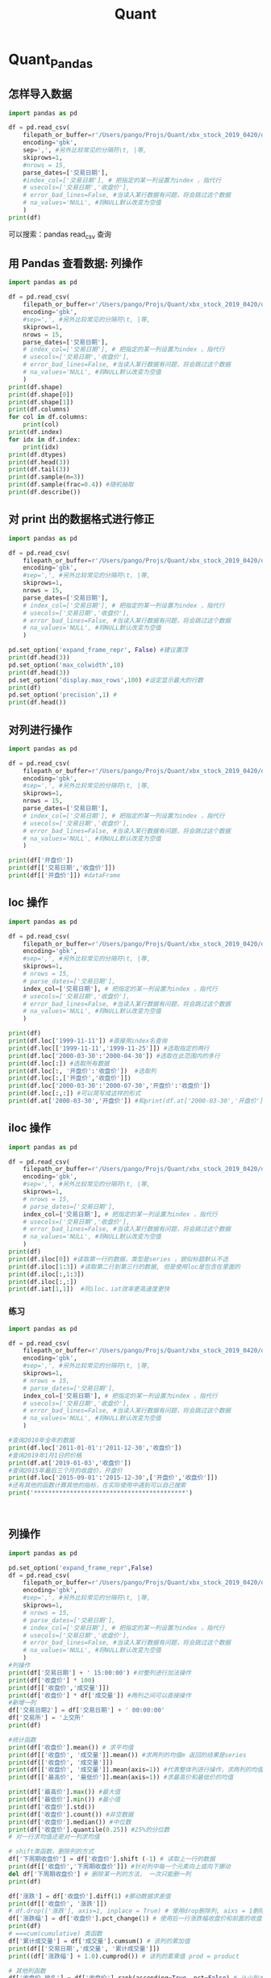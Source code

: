 #+TITLE: Quant

* Quant_Pandas
** 怎样导入数据
#+begin_src python :results output
import pandas as pd

df = pd.read_csv(
    filepath_or_buffer=r'/Users/pango/Projs/Quant/xbx_stock_2019_0420/data/sh600000.csv',
    encoding='gbk',
    sep=',', #另外比较常见的分隔符\t, |等,
    skiprows=1,
    #nrows = 15,
    parse_dates=['交易日期'],
    #index_col=['交易日期'], # 把指定的某一列设置为index ，指代行
    # usecols=['交易日期','收盘价'],
    # error_bad_lines=False, #当读入某行数据有问题，将会跳过这个数据
    # na_values='NULL', #将NULL默认改变为空值
    )
print(df)

#+end_src

#+RESULTS:
#+begin_example
          股票代码  股票名称       交易日期    开盘价  ...    收盘价   前收盘价          成交量           成交额
0     sh600000  浦发银行 1999-11-10  29.50  ...  27.75  10.00  174085100.0  4.859102e+09
1     sh600000  浦发银行 1999-11-11  27.58  ...  27.71  27.75   29403500.0  8.215822e+08
2     sh600000  浦发银行 1999-11-12  27.86  ...  28.05  27.71   15008000.0  4.215916e+08
3     sh600000  浦发银行 1999-11-15  28.20  ...  27.75  28.05   11921100.0  3.329528e+08
4     sh600000  浦发银行 1999-11-16  27.88  ...  26.55  27.75   23223100.0  6.289083e+08
...        ...   ...        ...    ...  ...    ...    ...          ...           ...
4577  sh600000  浦发银行 2019-03-29  10.98  ...  11.28  11.03   60526266.0  6.784365e+08
4578  sh600000  浦发银行 2019-04-01  11.36  ...  11.44  11.28   70637405.0  8.086575e+08
4579  sh600000  浦发银行 2019-04-02  11.50  ...  11.44  11.44   46714710.0  5.348968e+08
4580  sh600000  浦发银行 2019-04-03  11.37  ...  11.50  11.44   50271029.0  5.757994e+08
4581  sh600000  浦发银行 2019-04-04  11.55  ...  11.71  11.50   75232527.0  8.760995e+08

[4582 rows x 10 columns]
#+end_example

可以搜索：pandas read_csv 查询
** 用 Pandas 查看数据: 列操作
#+begin_src python :results output
import pandas as pd

df = pd.read_csv(
    filepath_or_buffer=r'/Users/pango/Projs/Quant/xbx_stock_2019_0420/data/sh600000.csv',
    encoding='gbk',
    #sep=',', #另外比较常见的分隔符\t, |等,
    skiprows=1,
    nrows = 15,
    parse_dates=['交易日期'],
    # index_col=['交易日期'], # 把指定的某一列设置为index ，指代行
    # usecols=['交易日期','收盘价'],
    # error_bad_lines=False, #当读入某行数据有问题，将会跳过这个数据
    # na_values='NULL', #将NULL默认改变为空值
    )
print(df.shape)
print(df.shape[0])
print(df.shape[1])
print(df.columns)
for col in df.columns:
    print(col)
print(df.index)
for idx in df.index:
    print(idx)
print(df.dtypes)
print(df.head(3))
print(df.tail(3))
print(df.sample(n=3))
print(df.sample(frac=0.4)) #随机抽取
print(df.describe())
#+end_src

#+RESULTS:
#+begin_example
(15, 10)
15
10
Index(['股票代码', '股票名称', '交易日期', '开盘价', '最高价', '最低价', '收盘价', '前收盘价', '成交量',
       '成交额'],
      dtype='object')
股票代码
股票名称
交易日期
开盘价
最高价
最低价
收盘价
前收盘价
成交量
成交额
RangeIndex(start=0, stop=15, step=1)
0
1
2
3
4
5
6
7
8
9
10
11
12
13
14
股票代码            object
股票名称            object
交易日期    datetime64[ns]
开盘价            float64
最高价            float64
最低价            float64
收盘价            float64
前收盘价           float64
成交量            float64
成交额            float64
dtype: object
       股票代码  股票名称       交易日期    开盘价  ...    收盘价   前收盘价          成交量           成交额
0  sh600000  浦发银行 1999-11-10  29.50  ...  27.75  10.00  174085100.0  4.859102e+09
1  sh600000  浦发银行 1999-11-11  27.58  ...  27.71  27.75   29403500.0  8.215822e+08
2  sh600000  浦发银行 1999-11-12  27.86  ...  28.05  27.71   15008000.0  4.215916e+08

[3 rows x 10 columns]
        股票代码  股票名称       交易日期    开盘价  ...    收盘价   前收盘价        成交量         成交额
12  sh600000  浦发银行 1999-11-26  26.43  ...  26.45  26.40  2282700.0  60508935.0
13  sh600000  浦发银行 1999-11-29  26.45  ...  26.33  26.45  2681200.0  71099577.0
14  sh600000  浦发银行 1999-11-30  26.30  ...  26.40  26.33  2371400.0  62335742.0

[3 rows x 10 columns]
        股票代码  股票名称       交易日期    开盘价  ...    收盘价   前收盘价         成交量          成交额
3   sh600000  浦发银行 1999-11-15  28.20  ...  27.75  28.05  11921100.0  332952812.0
13  sh600000  浦发银行 1999-11-29  26.45  ...  26.33  26.45   2681200.0   71099577.0
14  sh600000  浦发银行 1999-11-30  26.30  ...  26.40  26.33   2371400.0   62335742.0

[3 rows x 10 columns]
        股票代码  股票名称       交易日期    开盘价  ...    收盘价   前收盘价         成交量          成交额
8   sh600000  浦发银行 1999-11-22  26.88  ...  26.45  26.88   5535400.0  147086153.0
9   sh600000  浦发银行 1999-11-23  26.45  ...  26.45  26.45   3844000.0  101224493.0
11  sh600000  浦发银行 1999-11-25  26.30  ...  26.40  26.43   5725300.0  150528185.0
2   sh600000  浦发银行 1999-11-12  27.86  ...  28.05  27.71  15008000.0  421591623.0
14  sh600000  浦发银行 1999-11-30  26.30  ...  26.40  26.33   2371400.0   62335742.0
10  sh600000  浦发银行 1999-11-24  26.44  ...  26.43  26.45   4098000.0  107344461.0

[6 rows x 10 columns]
             开盘价        最高价        最低价  ...       前收盘价           成交量           成交额
count  15.000000  15.000000  15.000000  ...  15.000000  1.500000e+01  1.500000e+01
mean   27.164667  27.446000  26.622667  ...  25.826667  2.027019e+07  5.605817e+08
std     0.922403   0.945718   0.618021  ...   4.418887  4.328307e+07  1.209523e+09
min    26.300000  26.500000  26.010000  ...  10.000000  2.282700e+06  6.050894e+07
25%    26.445000  26.660000  26.130000  ...  26.440000  3.971000e+06  1.042845e+08
50%    26.880000  27.180000  26.370000  ...  26.550000  5.725300e+06  1.505282e+08
75%    27.720000  28.110000  26.900000  ...  27.445000  1.346455e+07  3.772722e+08
max    29.500000  29.800000  27.770000  ...  28.050000  1.740851e+08  4.859102e+09

[8 rows x 7 columns]
#+end_example
** 对 print 出的数据格式进行修正
#+begin_src python :results output
import pandas as pd

df = pd.read_csv(
    filepath_or_buffer=r'/Users/pango/Projs/Quant/xbx_stock_2019_0420/data/sh600000.csv',
    encoding='gbk',
    #sep=',', #另外比较常见的分隔符\t, |等,
    skiprows=1,
    nrows = 15,
    parse_dates=['交易日期'],
    # index_col=['交易日期'], # 把指定的某一列设置为index ，指代行
    # usecols=['交易日期','收盘价'],
    # error_bad_lines=False, #当读入某行数据有问题，将会跳过这个数据
    # na_values='NULL', #将NULL默认改变为空值
    )

pd.set_option('expand_frame_repr', False) #建议置顶
print(df.head(3))
pd.set_option('max_colwidth',10)
print(df.head(3))
pd.set_option('display.max_rows',100) #设定显示最大的行数
print(df)
pd.set_option('precision',1) #
print(df.head())
#+end_src

#+RESULTS:
#+begin_example
       股票代码  股票名称       交易日期    开盘价    最高价    最低价    收盘价   前收盘价          成交量           成交额
0  sh600000  浦发银行 1999-11-10  29.50  29.80  27.00  27.75  10.00  174085100.0  4.859102e+09
1  sh600000  浦发银行 1999-11-11  27.58  28.38  27.53  27.71  27.75   29403500.0  8.215822e+08
2  sh600000  浦发银行 1999-11-12  27.86  28.30  27.77  28.05  27.71   15008000.0  4.215916e+08
       股票代码  股票名称       交易日期    开盘价    最高价    最低价    收盘价   前收盘价        成交量        成交额
0  sh600000  浦发银行 1999-11-10  29.50  29.80  27.00  27.75  10.00  174085...  4.8591...
1  sh600000  浦发银行 1999-11-11  27.58  28.38  27.53  27.71  27.75  294035...  8.2158...
2  sh600000  浦发银行 1999-11-12  27.86  28.30  27.77  28.05  27.71  150080...  4.2159...
        股票代码  股票名称       交易日期    开盘价    最高价    最低价    收盘价   前收盘价        成交量        成交额
0   sh600000  浦发银行 1999-11-10  29.50  29.80  27.00  27.75  10.00  174085...  4.8591...
1   sh600000  浦发银行 1999-11-11  27.58  28.38  27.53  27.71  27.75  294035...  8.2158...
2   sh600000  浦发银行 1999-11-12  27.86  28.30  27.77  28.05  27.71  150080...  4.2159...
3   sh600000  浦发银行 1999-11-15  28.20  28.25  27.70  27.75  28.05  119211...  3.3295...
4   sh600000  浦发银行 1999-11-16  27.88  27.97  26.48  26.55  27.75  232231...  6.2890...
5   sh600000  浦发银行 1999-11-17  26.50  27.18  26.37  27.18  26.55  100526...  2.6899...
6   sh600000  浦发银行 1999-11-18  27.20  27.58  26.78  27.02  27.18  8446500.0  2.2957...
7   sh600000  浦发银行 1999-11-19  27.50  27.53  26.80  26.88  27.02  5375000.0  1.4588...
8   sh600000  浦发银行 1999-11-22  26.88  26.95  26.30  26.45  26.88  5535400.0  1.4708...
9   sh600000  浦发银行 1999-11-23  26.45  26.55  26.10  26.45  26.45  3844000.0  1.0122...
10  sh600000  浦发银行 1999-11-24  26.44  26.55  26.01  26.43  26.45  4098000.0  1.0734...
11  sh600000  浦发银行 1999-11-25  26.30  26.66  26.02  26.40  26.43  5725300.0  1.5052...
12  sh600000  浦发银行 1999-11-26  26.43  26.66  26.15  26.45  26.40  2282700.0  6.0508...
13  sh600000  浦发银行 1999-11-29  26.45  26.83  26.22  26.33  26.45  2681200.0  7.1099...
14  sh600000  浦发银行 1999-11-30  26.30  26.50  26.11  26.40  26.33  2371400.0  6.2335...
        股票代码  股票名称       交易日期   开盘价   最高价   最低价   收盘价  前收盘价      成交量      成交额
0   sh600000  浦发银行 1999-11-10  29.5  29.8  27.0  27.8  10.0  1.7e+08  4.9e+09
1   sh600000  浦发银行 1999-11-11  27.6  28.4  27.5  27.7  27.8  2.9e+07  8.2e+08
2   sh600000  浦发银行 1999-11-12  27.9  28.3  27.8  28.1  27.7  1.5e+07  4.2e+08
3   sh600000  浦发银行 1999-11-15  28.2  28.2  27.7  27.8  28.1  1.2e+07  3.3e+08
4   sh600000  浦发银行 1999-11-16  27.9  28.0  26.5  26.6  27.8  2.3e+07  6.3e+08
5   sh600000  浦发银行 1999-11-17  26.5  27.2  26.4  27.2  26.6  1.0e+07  2.7e+08
6   sh600000  浦发银行 1999-11-18  27.2  27.6  26.8  27.0  27.2  8.4e+06  2.3e+08
7   sh600000  浦发银行 1999-11-19  27.5  27.5  26.8  26.9  27.0  5.4e+06  1.5e+08
8   sh600000  浦发银行 1999-11-22  26.9  26.9  26.3  26.4  26.9  5.5e+06  1.5e+08
9   sh600000  浦发银行 1999-11-23  26.4  26.6  26.1  26.4  26.4  3.8e+06  1.0e+08
10  sh600000  浦发银行 1999-11-24  26.4  26.6  26.0  26.4  26.4  4.1e+06  1.1e+08
11  sh600000  浦发银行 1999-11-25  26.3  26.7  26.0  26.4  26.4  5.7e+06  1.5e+08
12  sh600000  浦发银行 1999-11-26  26.4  26.7  26.1  26.4  26.4  2.3e+06  6.1e+07
13  sh600000  浦发银行 1999-11-29  26.4  26.8  26.2  26.3  26.4  2.7e+06  7.1e+07
14  sh600000  浦发银行 1999-11-30  26.3  26.5  26.1  26.4  26.3  2.4e+06  6.2e+07
#+end_example

** 对列进行操作
#+begin_src python :results output
import pandas as pd

df = pd.read_csv(
    filepath_or_buffer=r'/Users/pango/Projs/Quant/xbx_stock_2019_0420/data/sh600000.csv',
    encoding='gbk',
    #sep=',', #另外比较常见的分隔符\t, |等,
    skiprows=1,
    nrows = 15,
    parse_dates=['交易日期'],
    # index_col=['交易日期'], # 把指定的某一列设置为index ，指代行
    # usecols=['交易日期','收盘价'],
    # error_bad_lines=False, #当读入某行数据有问题，将会跳过这个数据
    # na_values='NULL', #将NULL默认改变为空值
    )

print(df['开盘价'])
print(df[['交易日期','收盘价']])
print(df[['开盘价']]) #dataFrame
#+end_src

** loc 操作
#+begin_src python :results output
import pandas as pd

df = pd.read_csv(
    filepath_or_buffer=r'/Users/pango/Projs/Quant/xbx_stock_2019_0420/data/sh600000.csv',
    encoding='gbk',
    #sep=',', #另外比较常见的分隔符\t, |等,
    skiprows=1,
    # nrows = 15,
    # parse_dates=['交易日期'],
    index_col=['交易日期'], # 把指定的某一列设置为index ，指代行
    # usecols=['交易日期','收盘价'],
    # error_bad_lines=False, #当读入某行数据有问题，将会跳过这个数据
    # na_values='NULL', #将NULL默认改变为空值
    )

print(df)
print(df.loc['1999-11-11']) #直接用index名查询
print(df.loc[['1999-11-11','1999-11-25']]) #选取指定的两行
print(df.loc['2000-03-30':'2000-04-30']) #选取在此范围内的多行
print(df.loc[:]) #选取所有数据
print(df.loc[:, '开盘价':'收盘价'])  #选取列
print(df.loc[:,['开盘价','收盘价']])
print(df.loc['2000-03-30':'2000-07-30','开盘价':'收盘价'])
print(df.loc[:,:]) #可以简写成这样的形式
print(df.at['2000-03-30','开盘价']) #和print(df.at['2000-03-30','开盘价'])也行，at是专门用来左指定位置的，读取某个元素用at效率更高
#+end_src

#+RESULTS:
#+begin_example
                股票代码  股票名称    开盘价  ...   前收盘价          成交量           成交额
交易日期                               ...
1999-11-10  sh600000  浦发银行  29.50  ...  10.00  174085100.0  4.859102e+09
1999-11-11  sh600000  浦发银行  27.58  ...  27.75   29403500.0  8.215822e+08
1999-11-12  sh600000  浦发银行  27.86  ...  27.71   15008000.0  4.215916e+08
1999-11-15  sh600000  浦发银行  28.20  ...  28.05   11921100.0  3.329528e+08
1999-11-16  sh600000  浦发银行  27.88  ...  27.75   23223100.0  6.289083e+08
...              ...   ...    ...  ...    ...          ...           ...
2019-03-29  sh600000  浦发银行  10.98  ...  11.03   60526266.0  6.784365e+08
2019-04-01  sh600000  浦发银行  11.36  ...  11.28   70637405.0  8.086575e+08
2019-04-02  sh600000  浦发银行  11.50  ...  11.44   46714710.0  5.348968e+08
2019-04-03  sh600000  浦发银行  11.37  ...  11.44   50271029.0  5.757994e+08
2019-04-04  sh600000  浦发银行  11.55  ...  11.50   75232527.0  8.760995e+08

[4582 rows x 9 columns]
股票代码       sh600000
股票名称           浦发银行
开盘价           27.58
最高价           28.38
最低价           27.53
收盘价           27.71
前收盘价          27.75
成交量      29403500.0
成交额     821582199.0
Name: 1999-11-11, dtype: object
                股票代码  股票名称    开盘价    最高价  ...    收盘价   前收盘价         成交量          成交额
交易日期                                      ...
1999-11-11  sh600000  浦发银行  27.58  28.38  ...  27.71  27.75  29403500.0  821582199.0
1999-11-25  sh600000  浦发银行  26.30  26.66  ...  26.40  26.43   5725300.0  150528185.0

[2 rows x 9 columns]
                股票代码  股票名称    开盘价    最高价  ...    收盘价   前收盘价         成交量          成交额
交易日期                                      ...
2000-03-30  sh600000  浦发银行  25.25  25.72  ...  25.38  25.18   4400800.0  111744655.0
2000-03-31  sh600000  浦发银行  25.45  25.58  ...  25.22  25.38   4320400.0  109090852.0
2000-04-03  sh600000  浦发银行  25.20  25.50  ...  25.24  25.22   3498400.0   88393318.0
2000-04-04  sh600000  浦发银行  25.20  25.20  ...  24.90  25.24   4307100.0  107536323.0
2000-04-05  sh600000  浦发银行  24.90  25.49  ...  25.15  24.90   3427000.0   85948606.0
2000-04-06  sh600000  浦发银行  25.15  25.39  ...  25.31  25.15   2927600.0   73823696.0
2000-04-07  sh600000  浦发银行  25.42  25.90  ...  25.69  25.31   6006300.0  154300910.0
2000-04-10  sh600000  浦发银行  25.72  25.90  ...  25.54  25.69   3327800.0   85045430.0
2000-04-11  sh600000  浦发银行  25.60  26.08  ...  25.56  25.54   6213900.0  159922397.0
2000-04-12  sh600000  浦发银行  25.62  26.00  ...  25.45  25.56   4634400.0  119159205.0
2000-04-13  sh600000  浦发银行  25.45  25.88  ...  25.60  25.45   4206500.0  107735819.0
2000-04-14  sh600000  浦发银行  25.68  26.20  ...  25.83  25.60  11250500.0  291591767.0
2000-04-17  sh600000  浦发银行  26.00  26.20  ...  25.30  25.83   7976900.0  204556962.0
2000-04-18  sh600000  浦发银行  25.31  25.45  ...  25.32  25.30   3894500.0   98184097.0
2000-04-19  sh600000  浦发银行  25.45  25.78  ...  25.30  25.32   2755600.0   69942881.0
2000-04-20  sh600000  浦发银行  25.30  25.50  ...  25.32  25.30   3636700.0   91864727.0
2000-04-21  sh600000  浦发银行  25.00  25.49  ...  25.15  25.32   3965500.0   99685689.0
2000-04-24  sh600000  浦发银行  25.15  25.20  ...  24.82  25.15   5913800.0  147290986.0
2000-04-25  sh600000  浦发银行  24.81  25.09  ...  24.84  24.82   2309500.0   57489169.0
2000-04-26  sh600000  浦发银行  24.88  25.57  ...  25.00  24.84   3559400.0   89234644.0
2000-04-27  sh600000  浦发银行  25.00  25.20  ...  24.74  25.00   3284200.0   81550296.0
2000-04-28  sh600000  浦发银行  24.74  25.00  ...  25.00  24.74   3210800.0   79526614.0

[22 rows x 9 columns]
                股票代码  股票名称    开盘价  ...   前收盘价          成交量           成交额
交易日期                               ...
1999-11-10  sh600000  浦发银行  29.50  ...  10.00  174085100.0  4.859102e+09
1999-11-11  sh600000  浦发银行  27.58  ...  27.75   29403500.0  8.215822e+08
1999-11-12  sh600000  浦发银行  27.86  ...  27.71   15008000.0  4.215916e+08
1999-11-15  sh600000  浦发银行  28.20  ...  28.05   11921100.0  3.329528e+08
1999-11-16  sh600000  浦发银行  27.88  ...  27.75   23223100.0  6.289083e+08
...              ...   ...    ...  ...    ...          ...           ...
2019-03-29  sh600000  浦发银行  10.98  ...  11.03   60526266.0  6.784365e+08
2019-04-01  sh600000  浦发银行  11.36  ...  11.28   70637405.0  8.086575e+08
2019-04-02  sh600000  浦发银行  11.50  ...  11.44   46714710.0  5.348968e+08
2019-04-03  sh600000  浦发银行  11.37  ...  11.44   50271029.0  5.757994e+08
2019-04-04  sh600000  浦发银行  11.55  ...  11.50   75232527.0  8.760995e+08

[4582 rows x 9 columns]
              开盘价    最高价    最低价    收盘价
交易日期
1999-11-10  29.50  29.80  27.00  27.75
1999-11-11  27.58  28.38  27.53  27.71
1999-11-12  27.86  28.30  27.77  28.05
1999-11-15  28.20  28.25  27.70  27.75
1999-11-16  27.88  27.97  26.48  26.55
...           ...    ...    ...    ...
2019-03-29  10.98  11.30  10.98  11.28
2019-04-01  11.36  11.52  11.29  11.44
2019-04-02  11.50  11.52  11.41  11.44
2019-04-03  11.37  11.54  11.34  11.50
2019-04-04  11.55  11.71  11.54  11.71

[4582 rows x 4 columns]
              开盘价    收盘价
交易日期
1999-11-10  29.50  27.75
1999-11-11  27.58  27.71
1999-11-12  27.86  28.05
1999-11-15  28.20  27.75
1999-11-16  27.88  26.55
...           ...    ...
2019-03-29  10.98  11.28
2019-04-01  11.36  11.44
2019-04-02  11.50  11.44
2019-04-03  11.37  11.50
2019-04-04  11.55  11.71

[4582 rows x 2 columns]
              开盘价    最高价    最低价    收盘价
交易日期
2000-03-30  25.25  25.72  25.25  25.38
2000-03-31  25.45  25.58  25.10  25.22
2000-04-03  25.20  25.50  25.10  25.24
2000-04-04  25.20  25.20  24.86  24.90
2000-04-05  24.90  25.49  24.88  25.15
...           ...    ...    ...    ...
2000-07-24  23.56  23.65  23.28  23.31
2000-07-25  23.30  23.52  23.20  23.52
2000-07-26  23.50  23.52  23.29  23.39
2000-07-27  23.40  25.70  23.40  24.53
2000-07-28  24.40  24.70  23.98  23.99

[81 rows x 4 columns]
#+end_example

** iloc 操作
#+begin_src python :results output
import pandas as pd

df = pd.read_csv(
    filepath_or_buffer=r'/Users/pango/Projs/Quant/xbx_stock_2019_0420/data/sh600000.csv',
    encoding='gbk',
    #sep=',', #另外比较常见的分隔符\t, |等,
    skiprows=1,
    # nrows = 15,
    # parse_dates=['交易日期'],
    index_col=['交易日期'], # 把指定的某一列设置为index ，指代行
    # usecols=['交易日期','收盘价'],
    # error_bad_lines=False, #当读入某行数据有问题，将会跳过这个数据
    # na_values='NULL', #将NULL默认改变为空值
    )
print(df)
print(df.iloc[0]) #读取第一行的数据，类型是series ，貌似标题默认不选
print(df.iloc[1:3]) #读取第二行到第三行的数据, 但是使用loc是包含在里面的
print(df.iloc[:,1:3])
print(df.iloc[:,:])
print(df.iat[1,1])  #同iloc，iat效率更高速度更快
#+end_src

#+RESULTS:
#+begin_example
                股票代码  股票名称    开盘价  ...   前收盘价          成交量           成交额
交易日期                               ...
1999-11-10  sh600000  浦发银行  29.50  ...  10.00  174085100.0  4.859102e+09
1999-11-11  sh600000  浦发银行  27.58  ...  27.75   29403500.0  8.215822e+08
1999-11-12  sh600000  浦发银行  27.86  ...  27.71   15008000.0  4.215916e+08
1999-11-15  sh600000  浦发银行  28.20  ...  28.05   11921100.0  3.329528e+08
1999-11-16  sh600000  浦发银行  27.88  ...  27.75   23223100.0  6.289083e+08
...              ...   ...    ...  ...    ...          ...           ...
2019-03-29  sh600000  浦发银行  10.98  ...  11.03   60526266.0  6.784365e+08
2019-04-01  sh600000  浦发银行  11.36  ...  11.28   70637405.0  8.086575e+08
2019-04-02  sh600000  浦发银行  11.50  ...  11.44   46714710.0  5.348968e+08
2019-04-03  sh600000  浦发银行  11.37  ...  11.44   50271029.0  5.757994e+08
2019-04-04  sh600000  浦发银行  11.55  ...  11.50   75232527.0  8.760995e+08

[4582 rows x 9 columns]
股票代码        sh600000
股票名称            浦发银行
开盘价             29.5
最高价             29.8
最低价             27.0
收盘价            27.75
前收盘价            10.0
成交量      174085100.0
成交额     4859102435.0
Name: 1999-11-10, dtype: object
                股票代码  股票名称    开盘价    最高价  ...    收盘价   前收盘价         成交量          成交额
交易日期                                      ...
1999-11-11  sh600000  浦发银行  27.58  28.38  ...  27.71  27.75  29403500.0  821582199.0
1999-11-12  sh600000  浦发银行  27.86  28.30  ...  28.05  27.71  15008000.0  421591623.0

[2 rows x 9 columns]
            股票名称    开盘价
交易日期
1999-11-10  浦发银行  29.50
1999-11-11  浦发银行  27.58
1999-11-12  浦发银行  27.86
1999-11-15  浦发银行  28.20
1999-11-16  浦发银行  27.88
...          ...    ...
2019-03-29  浦发银行  10.98
2019-04-01  浦发银行  11.36
2019-04-02  浦发银行  11.50
2019-04-03  浦发银行  11.37
2019-04-04  浦发银行  11.55

[4582 rows x 2 columns]
                股票代码  股票名称    开盘价  ...   前收盘价          成交量           成交额
交易日期                               ...
1999-11-10  sh600000  浦发银行  29.50  ...  10.00  174085100.0  4.859102e+09
1999-11-11  sh600000  浦发银行  27.58  ...  27.75   29403500.0  8.215822e+08
1999-11-12  sh600000  浦发银行  27.86  ...  27.71   15008000.0  4.215916e+08
1999-11-15  sh600000  浦发银行  28.20  ...  28.05   11921100.0  3.329528e+08
1999-11-16  sh600000  浦发银行  27.88  ...  27.75   23223100.0  6.289083e+08
...              ...   ...    ...  ...    ...          ...           ...
2019-03-29  sh600000  浦发银行  10.98  ...  11.03   60526266.0  6.784365e+08
2019-04-01  sh600000  浦发银行  11.36  ...  11.28   70637405.0  8.086575e+08
2019-04-02  sh600000  浦发银行  11.50  ...  11.44   46714710.0  5.348968e+08
2019-04-03  sh600000  浦发银行  11.37  ...  11.44   50271029.0  5.757994e+08
2019-04-04  sh600000  浦发银行  11.55  ...  11.50   75232527.0  8.760995e+08

[4582 rows x 9 columns]
浦发银行
#+end_example
*** 练习
#+begin_src python :results output
import pandas as pd

df = pd.read_csv(
    filepath_or_buffer=r'/Users/pango/Projs/Quant/xbx_stock_2019_0420/data/sh600000.csv',
    encoding='gbk',
    #sep=',', #另外比较常见的分隔符\t, |等,
    skiprows=1,
    # nrows = 15,
    # parse_dates=['交易日期'],
    index_col=['交易日期'], # 把指定的某一列设置为index ，指代行
    # usecols=['交易日期','收盘价'],
    # error_bad_lines=False, #当读入某行数据有问题，将会跳过这个数据
    # na_values='NULL', #将NULL默认改变为空值
    )

#查询2010年全年的数据
print(df.loc['2011-01-01':'2011-12-30','收盘价'])
#查询2019年1月1日的价格
print(df.at['2019-01-03','收盘价'])
#查询2015年最后三个月的收盘价，开盘价
print(df.loc['2015-09-01':'2015-12-30',['开盘价','收盘价']])
#还有其他的函数计算其他的指标，在实际使用中遇到可以自己搜索
print('******************************************')



#+end_src

#+RESULTS:
#+begin_example
交易日期
2011-01-04    12.61
2011-01-05    12.71
2011-01-06    12.67
2011-01-07    13.23
2011-01-10    13.07
              ...
2011-12-26     8.47
2011-12-27     8.44
2011-12-28     8.38
2011-12-29     8.35
2011-12-30     8.49
Name: 收盘价, Length: 243, dtype: float64
9.81
              开盘价    收盘价
交易日期
2015-09-01  14.66  15.33
2015-09-02  14.90  14.89
2015-09-07  14.73  14.50
2015-09-08  14.52  15.06
2015-09-09  14.91  15.16
...           ...    ...
2015-12-24  18.85  19.04
2015-12-25  19.02  19.32
2015-12-28  19.37  18.70
2015-12-29  18.63  18.74
2015-12-30  18.71  18.57

[73 rows x 2 columns]
,******************************************
              收盘价  下周期收盘价
交易日期
1999-11-10  27.75   27.71
1999-11-11  27.71   28.05
1999-11-12  28.05   27.75
1999-11-15  27.75   26.55
1999-11-16  26.55   27.18
...           ...     ...
2019-03-29  11.28   11.44
2019-04-01  11.44   11.44
2019-04-02  11.44   11.50
2019-04-03  11.50   11.71
2019-04-04  11.71     NaN

[4582 rows x 2 columns]
#+end_example
** 列操作
#+begin_src python :results output
import pandas as pd

pd.set_option('expand_frame_repr',False)
df = pd.read_csv(
    filepath_or_buffer=r'/Users/pango/Projs/Quant/xbx_stock_2019_0420/data/sh600000.csv',
    encoding='gbk',
    #sep=',', #另外比较常见的分隔符\t, |等,
    skiprows=1,
    # nrows = 15,
    # parse_dates=['交易日期'],
    # index_col=['交易日期'], # 把指定的某一列设置为index ，指代行
    # usecols=['交易日期','收盘价'],
    # error_bad_lines=False, #当读入某行数据有问题，将会跳过这个数据
    # na_values='NULL', #将NULL默认改变为空值
    )
#列操作
print(df['交易日期'] + ' 15:00:00') #对整列进行加法操作
print(df['收盘价'] * 100)
print(df[['收盘价','成交量']])
print(df['收盘价'] * df['成交量']) #两列之间可以直接操作
#新增一列
df['交易日期2'] = df['交易日期'] + ' 00:00:00'
df['交易所'] = '上交所'
print(df)

#统计函数
print(df['收盘价'].mean()) # 求平均值
print(df[['收盘价', '成交量']].mean()) #求两列的均值m 返回的结果是series
print(df[['收盘价', '成交量']])
print(df[['收盘价', '成交量']].mean(axis=1)) #代表整体列进行操作，求两列的均值，默认axis=0
print(df[['最高价', '最低价']].mean(axis=1)) #求最高价和最低价的均值

print(df['最高价'].max()) #最大值
print(df['最低价'].min()) #最小值
print(df['收盘价'].std())
print(df['收盘价'].count()) #非空数据
print(df['收盘价'].median()) #中位数
print(df['收盘价'].quantile(0.25)) #25%的分位数
# 对一行求均值还是对一列求均值

# shift类函数，删除列的方式
df['下周期收盘价'] = df['收盘价'].shift (-1) # 读取上一行的数据
print(df[['收盘价','下周期收盘价']]) #针对列中每一个元素向上或向下挪动
del df['下周期收盘价'] # 删除某一列的方法， 一次只能删一列
print(df)

df['涨跌'] = df['收盘价'].diff(1) #挪动数据求差值
print(df[['收盘价', '涨跌']])
# df.drop(['涨跌'], axis=1, inplace = True) # 使用drop删除列, aixs = 1删除整列, 一次可以删多列, inplace = False的话涨跌是删不掉的
df['涨跌幅'] = df['收盘价'].pct_change(1) # 使用后一行涨跌幅收盘价和前面的收盘价左对比，和diff()类似，只是diff()是差值，但是pct_change()是百分比
print(df)
# ===cum(cumulative) 类函数
df['累计成交量'] = df['成交量'].cumsum() # 该列的累加值
print(df[['交易日期','成交量', '累计成交量']])
print((df['涨跌幅'] + 1.0).cumprod()) # 该列的累乘值 prod = product

# 其他列函数
df['收盘价_排名'] = df['收盘价'].rank(ascending=True, pct=False) # 从小到大， pct=Falst %排名百分比
print(df[['收盘价', '收盘价_排名']]) # 数值排名
del df['收盘价_排名']
print(df['收盘价'].value_counts()) # 计数

#+end_src

#+RESULTS:
#+begin_example
0       1999-11-10 15:00:00
1       1999-11-11 15:00:00
2       1999-11-12 15:00:00
3       1999-11-15 15:00:00
4       1999-11-16 15:00:00
               ...
4577    2019-03-29 15:00:00
4578    2019-04-01 15:00:00
4579    2019-04-02 15:00:00
4580    2019-04-03 15:00:00
4581    2019-04-04 15:00:00
Name: 交易日期, Length: 4582, dtype: object
0       2775.0
1       2771.0
2       2805.0
3       2775.0
4       2655.0
         ...
4577    1128.0
4578    1144.0
4579    1144.0
4580    1150.0
4581    1171.0
Name: 收盘价, Length: 4582, dtype: float64
        收盘价          成交量
0     27.75  174085100.0
1     27.71   29403500.0
2     28.05   15008000.0
3     27.75   11921100.0
4     26.55   23223100.0
...     ...          ...
4577  11.28   60526266.0
4578  11.44   70637405.0
4579  11.44   46714710.0
4580  11.50   50271029.0
4581  11.71   75232527.0

[4582 rows x 2 columns]
0       4.830862e+09
1       8.147710e+08
2       4.209744e+08
3       3.308105e+08
4       6.165733e+08
            ...
4577    6.827363e+08
4578    8.080919e+08
4579    5.344163e+08
4580    5.781168e+08
4581    8.809729e+08
Length: 4582, dtype: float64
          股票代码  股票名称        交易日期    开盘价    最高价    最低价    收盘价   前收盘价          成交量           成交额                交易日期2  交易所
0     sh600000  浦发银行  1999-11-10  29.50  29.80  27.00  27.75  10.00  174085100.0  4.859102e+09  1999-11-10 00:00:00  上交所
1     sh600000  浦发银行  1999-11-11  27.58  28.38  27.53  27.71  27.75   29403500.0  8.215822e+08  1999-11-11 00:00:00  上交所
2     sh600000  浦发银行  1999-11-12  27.86  28.30  27.77  28.05  27.71   15008000.0  4.215916e+08  1999-11-12 00:00:00  上交所
3     sh600000  浦发银行  1999-11-15  28.20  28.25  27.70  27.75  28.05   11921100.0  3.329528e+08  1999-11-15 00:00:00  上交所
4     sh600000  浦发银行  1999-11-16  27.88  27.97  26.48  26.55  27.75   23223100.0  6.289083e+08  1999-11-16 00:00:00  上交所
...        ...   ...         ...    ...    ...    ...    ...    ...          ...           ...                  ...  ...
4577  sh600000  浦发银行  2019-03-29  10.98  11.30  10.98  11.28  11.03   60526266.0  6.784365e+08  2019-03-29 00:00:00  上交所
4578  sh600000  浦发银行  2019-04-01  11.36  11.52  11.29  11.44  11.28   70637405.0  8.086575e+08  2019-04-01 00:00:00  上交所
4579  sh600000  浦发银行  2019-04-02  11.50  11.52  11.41  11.44  11.44   46714710.0  5.348968e+08  2019-04-02 00:00:00  上交所
4580  sh600000  浦发银行  2019-04-03  11.37  11.54  11.34  11.50  11.44   50271029.0  5.757994e+08  2019-04-03 00:00:00  上交所
4581  sh600000  浦发银行  2019-04-04  11.55  11.71  11.54  11.71  11.50   75232527.0  8.760995e+08  2019-04-04 00:00:00  上交所

[4582 rows x 12 columns]
15.650061108686163
收盘价    1.565006e+01
成交量    5.692092e+07
dtype: float64
        收盘价          成交量
0     27.75  174085100.0
1     27.71   29403500.0
2     28.05   15008000.0
3     27.75   11921100.0
4     26.55   23223100.0
...     ...          ...
4577  11.28   60526266.0
4578  11.44   70637405.0
4579  11.44   46714710.0
4580  11.50   50271029.0
4581  11.71   75232527.0

[4582 rows x 2 columns]
0       8.704256e+07
1       1.470176e+07
2       7.504014e+06
3       5.960564e+06
4       1.161156e+07
            ...
4577    3.026314e+07
4578    3.531871e+07
4579    2.335736e+07
4580    2.513552e+07
4581    3.761627e+07
Length: 4582, dtype: float64
0       28.400
1       27.955
2       28.035
3       27.975
4       27.225
         ...
4577    11.140
4578    11.405
4579    11.465
4580    11.440
4581    11.625
Length: 4582, dtype: float64
61.97
6.41
8.741688307706207
4582
13.05
9.75
        收盘价  下周期收盘价
0     27.75   27.71
1     27.71   28.05
2     28.05   27.75
3     27.75   26.55
4     26.55   27.18
...     ...     ...
4577  11.28   11.44
4578  11.44   11.44
4579  11.44   11.50
4580  11.50   11.71
4581  11.71     NaN

[4582 rows x 2 columns]
          股票代码  股票名称        交易日期    开盘价    最高价    最低价    收盘价   前收盘价          成交量           成交额                交易日期2  交易所
0     sh600000  浦发银行  1999-11-10  29.50  29.80  27.00  27.75  10.00  174085100.0  4.859102e+09  1999-11-10 00:00:00  上交所
1     sh600000  浦发银行  1999-11-11  27.58  28.38  27.53  27.71  27.75   29403500.0  8.215822e+08  1999-11-11 00:00:00  上交所
2     sh600000  浦发银行  1999-11-12  27.86  28.30  27.77  28.05  27.71   15008000.0  4.215916e+08  1999-11-12 00:00:00  上交所
3     sh600000  浦发银行  1999-11-15  28.20  28.25  27.70  27.75  28.05   11921100.0  3.329528e+08  1999-11-15 00:00:00  上交所
4     sh600000  浦发银行  1999-11-16  27.88  27.97  26.48  26.55  27.75   23223100.0  6.289083e+08  1999-11-16 00:00:00  上交所
...        ...   ...         ...    ...    ...    ...    ...    ...          ...           ...                  ...  ...
4577  sh600000  浦发银行  2019-03-29  10.98  11.30  10.98  11.28  11.03   60526266.0  6.784365e+08  2019-03-29 00:00:00  上交所
4578  sh600000  浦发银行  2019-04-01  11.36  11.52  11.29  11.44  11.28   70637405.0  8.086575e+08  2019-04-01 00:00:00  上交所
4579  sh600000  浦发银行  2019-04-02  11.50  11.52  11.41  11.44  11.44   46714710.0  5.348968e+08  2019-04-02 00:00:00  上交所
4580  sh600000  浦发银行  2019-04-03  11.37  11.54  11.34  11.50  11.44   50271029.0  5.757994e+08  2019-04-03 00:00:00  上交所
4581  sh600000  浦发银行  2019-04-04  11.55  11.71  11.54  11.71  11.50   75232527.0  8.760995e+08  2019-04-04 00:00:00  上交所

[4582 rows x 12 columns]
        收盘价    涨跌
0     27.75   NaN
1     27.71 -0.04
2     28.05  0.34
3     27.75 -0.30
4     26.55 -1.20
...     ...   ...
4577  11.28  0.25
4578  11.44  0.16
4579  11.44  0.00
4580  11.50  0.06
4581  11.71  0.21

[4582 rows x 2 columns]
          股票代码  股票名称        交易日期    开盘价    最高价    最低价    收盘价   前收盘价          成交量           成交额                交易日期2  交易所    涨跌       涨跌幅
0     sh600000  浦发银行  1999-11-10  29.50  29.80  27.00  27.75  10.00  174085100.0  4.859102e+09  1999-11-10 00:00:00  上交所   NaN       NaN
1     sh600000  浦发银行  1999-11-11  27.58  28.38  27.53  27.71  27.75   29403500.0  8.215822e+08  1999-11-11 00:00:00  上交所 -0.04 -0.001441
2     sh600000  浦发银行  1999-11-12  27.86  28.30  27.77  28.05  27.71   15008000.0  4.215916e+08  1999-11-12 00:00:00  上交所  0.34  0.012270
3     sh600000  浦发银行  1999-11-15  28.20  28.25  27.70  27.75  28.05   11921100.0  3.329528e+08  1999-11-15 00:00:00  上交所 -0.30 -0.010695
4     sh600000  浦发银行  1999-11-16  27.88  27.97  26.48  26.55  27.75   23223100.0  6.289083e+08  1999-11-16 00:00:00  上交所 -1.20 -0.043243
...        ...   ...         ...    ...    ...    ...    ...    ...          ...           ...                  ...  ...   ...       ...
4577  sh600000  浦发银行  2019-03-29  10.98  11.30  10.98  11.28  11.03   60526266.0  6.784365e+08  2019-03-29 00:00:00  上交所  0.25  0.022665
4578  sh600000  浦发银行  2019-04-01  11.36  11.52  11.29  11.44  11.28   70637405.0  8.086575e+08  2019-04-01 00:00:00  上交所  0.16  0.014184
4579  sh600000  浦发银行  2019-04-02  11.50  11.52  11.41  11.44  11.44   46714710.0  5.348968e+08  2019-04-02 00:00:00  上交所  0.00  0.000000
4580  sh600000  浦发银行  2019-04-03  11.37  11.54  11.34  11.50  11.44   50271029.0  5.757994e+08  2019-04-03 00:00:00  上交所  0.06  0.005245
4581  sh600000  浦发银行  2019-04-04  11.55  11.71  11.54  11.71  11.50   75232527.0  8.760995e+08  2019-04-04 00:00:00  上交所  0.21  0.018261

[4582 rows x 14 columns]
            交易日期          成交量         累计成交量
0     1999-11-10  174085100.0  1.740851e+08
1     1999-11-11   29403500.0  2.034886e+08
2     1999-11-12   15008000.0  2.184966e+08
3     1999-11-15   11921100.0  2.304177e+08
4     1999-11-16   23223100.0  2.536408e+08
...          ...          ...           ...
4577  2019-03-29   60526266.0  2.605688e+11
4578  2019-04-01   70637405.0  2.606395e+11
4579  2019-04-02   46714710.0  2.606862e+11
4580  2019-04-03   50271029.0  2.607364e+11
4581  2019-04-04   75232527.0  2.608117e+11

[4582 rows x 3 columns]
0            NaN
1       0.998559
2       1.010811
3       1.000000
4       0.956757
          ...
4577    0.406486
4578    0.412252
4579    0.412252
4580    0.414414
4581    0.421982
Name: 涨跌幅, Length: 4582, dtype: float64
        收盘价  收盘价_排名
0     27.75  4300.5
1     27.71  4298.0
2     28.05  4307.0
3     27.75  4300.5
4     26.55  4272.0
...     ...     ...
4577  11.28  1834.5
4578  11.44  1860.5
4579  11.44  1860.5
4580  11.50  1872.5
4581  11.71  1915.0

[4582 rows x 2 columns]
9.74     16
9.19     13
10.00    13
10.05    13
16.40    12
         ..
50.20     1
16.77     1
18.90     1
30.59     1
16.74     1
Name: 收盘价, Length: 1823, dtype: int64
#+end_example

** 筛选数据
#+begin_src python :results output
import pandas as pd
pd.set_option('expand_frame_repr', False)

##导入数据
df =  pd.read_csv(
    filepath_or_buffer = r'/Users/pango/Projs/Quant/xbx_stock_2019_0420/data/a_stock_201903.csv',
    encoding = 'gbk',
)
print(df['股票代码'] == 'sh600000')
print(df[df['股票代码'] == 'sh600000'])
print(df[df['股票代码'] == 'sh600000'].index)
print(df[df['股票代码'].isin(['sh600000', 'sh600004', 'sz000001'])])
print(df[df['收盘价'] < 10.0])
print(df[(df['收盘价'] < 10.0) & (df['股票代码'] == 'sz300021')])
#+end_src

#+RESULTS:
#+begin_example
0         True
1         True
2         True
3         True
4         True
         ...
74959    False
74960    False
74961    False
74962    False
74963    False
Name: 股票代码, Length: 74964, dtype: bool
        股票代码  股票名称        交易日期    开盘价    最高价    最低价    收盘价   前收盘价         成交量           成交额
0   sh600000  浦发银行  2019-03-01  11.81  12.06  11.60  12.02  11.74  63254621.0  7.477533e+08
1   sh600000  浦发银行  2019-03-04  12.12  12.38  11.95  12.02  12.02  85024777.0  1.030562e+09
2   sh600000  浦发银行  2019-03-05  12.01  12.04  11.87  11.98  12.02  54564202.0  6.525522e+08
3   sh600000  浦发银行  2019-03-06  11.99  12.15  11.86  12.02  11.98  53693164.0  6.442430e+08
4   sh600000  浦发银行  2019-03-07  12.03  12.04  11.87  11.88  12.02  52618824.0  6.283909e+08
5   sh600000  浦发银行  2019-03-08  11.72  11.72  11.36  11.50  11.88  52670531.0  6.094906e+08
6   sh600000  浦发银行  2019-03-11  11.44  11.59  11.36  11.47  11.50  39922020.0  4.570565e+08
7   sh600000  浦发银行  2019-03-12  11.59  11.69  11.40  11.44  11.47  52211807.0  6.029407e+08
8   sh600000  浦发银行  2019-03-13  11.41  11.56  11.30  11.44  11.44  41373014.0  4.729748e+08
9   sh600000  浦发银行  2019-03-14  11.46  11.58  11.43  11.46  11.44  34337899.0  3.954685e+08
10  sh600000  浦发银行  2019-03-15  11.47  11.60  11.43  11.43  11.46  33769320.0  3.882445e+08
11  sh600000  浦发银行  2019-03-18  11.45  11.60  11.37  11.59  11.43  43879562.0  5.039152e+08
12  sh600000  浦发银行  2019-03-19  11.63  11.67  11.51  11.55  11.59  27500231.0  3.185215e+08
13  sh600000  浦发银行  2019-03-20  11.52  11.64  11.49  11.55  11.55  27325424.0  3.155872e+08
14  sh600000  浦发银行  2019-03-21  11.56  11.59  11.44  11.46  11.55  35037035.0  4.035732e+08
15  sh600000  浦发银行  2019-03-22  11.49  11.51  11.31  11.39  11.46  35436446.0  4.039728e+08
16  sh600000  浦发银行  2019-03-25  11.28  11.29  11.01  11.03  11.39  57716577.0  6.428601e+08
17  sh600000  浦发银行  2019-03-26  11.11  11.14  11.03  11.09  11.03  30795722.0  3.414253e+08
18  sh600000  浦发银行  2019-03-27  11.11  11.24  11.04  11.08  11.09  42124489.0  4.692463e+08
19  sh600000  浦发银行  2019-03-28  11.03  11.05  10.90  11.03  11.08  29296120.0  3.215859e+08
20  sh600000  浦发银行  2019-03-29  10.98  11.30  10.98  11.28  11.03  60526266.0  6.784365e+08
Int64Index([0, 1, 2, 3, 4, 5, 6, 7, 8, 9, 10, 11, 12, 13, 14, 15, 16, 17, 18,
            19, 20],
           dtype='int64')
           股票代码  股票名称        交易日期    开盘价    最高价    最低价    收盘价   前收盘价          成交量           成交额
0      sh600000  浦发银行  2019-03-01  11.81  12.06  11.60  12.02  11.74   63254621.0  7.477533e+08
1      sh600000  浦发银行  2019-03-04  12.12  12.38  11.95  12.02  12.02   85024777.0  1.030562e+09
2      sh600000  浦发银行  2019-03-05  12.01  12.04  11.87  11.98  12.02   54564202.0  6.525522e+08
3      sh600000  浦发银行  2019-03-06  11.99  12.15  11.86  12.02  11.98   53693164.0  6.442430e+08
4      sh600000  浦发银行  2019-03-07  12.03  12.04  11.87  11.88  12.02   52618824.0  6.283909e+08
...         ...   ...         ...    ...    ...    ...    ...    ...          ...           ...
30422  sz000001  平安银行  2019-03-25  12.40  12.40  12.10  12.11  12.59  117988326.0  1.445560e+09
30423  sz000001  平安银行  2019-03-26  12.23  12.29  12.01  12.10  12.11   93539327.0  1.136721e+09
30424  sz000001  平安银行  2019-03-27  12.24  12.47  12.18  12.38  12.10   92282680.0  1.138303e+09
30425  sz000001  平安银行  2019-03-28  12.31  12.31  12.10  12.22  12.38   73246744.0  8.925306e+08
30426  sz000001  平安银行  2019-03-29  12.26  12.82  12.21  12.82  12.22  166950647.0  2.108295e+09

[63 rows x 10 columns]
           股票代码  股票名称        交易日期    开盘价    最高价   最低价   收盘价   前收盘价         成交量          成交额
42     sh600006  东风汽车  2019-03-01   4.36   4.41  4.26  4.35   4.36  16291473.0   70203952.0
43     sh600006  东风汽车  2019-03-04   4.37   4.47  4.33  4.38   4.35  24847536.0  109550020.0
44     sh600006  东风汽车  2019-03-05   4.38   4.44  4.35  4.44   4.38  15457883.0   68110973.0
45     sh600006  东风汽车  2019-03-06   4.38   4.69  4.38  4.63   4.44  36693688.0  167642608.0
46     sh600006  东风汽车  2019-03-07   4.51   4.65  4.51  4.63   4.63  25873375.0  119008575.0
...         ...   ...         ...    ...    ...   ...   ...    ...         ...          ...
74452  sz300737  科顺股份  2019-03-06   9.43   9.55  9.32  9.54   9.39   9014639.0   85259430.0
74453  sz300737  科顺股份  2019-03-07   9.58  10.02  9.48  9.91   9.54  13493555.0  132089402.0
74454  sz300737  科顺股份  2019-03-08   9.75  10.79  9.57  9.78   9.91  18798588.0  189780707.0
74457  sz300737  科顺股份  2019-03-13  10.39  10.40  9.88  9.99  10.29   8440621.0   85777210.0
74458  sz300737  科顺股份  2019-03-14   9.98  10.23  9.85  9.91   9.99   8995997.0   90414218.0

[37657 rows x 10 columns]
           股票代码  股票名称        交易日期   开盘价   最高价   最低价   收盘价  前收盘价         成交量          成交额
59799  sz300021  大禹节水  2019-03-01  5.88  5.93  5.80  5.86  5.90   8371350.0   48913852.0
59800  sz300021  大禹节水  2019-03-04  5.88  5.96  5.80  5.96  5.86  25027755.0  147242292.0
59801  sz300021  大禹节水  2019-03-05  5.98  6.09  5.89  6.02  5.96  20025439.0  119968660.0
59802  sz300021  大禹节水  2019-03-06  6.01  6.02  5.84  5.99  6.02  17613861.0  104576089.0
59803  sz300021  大禹节水  2019-03-07  5.97  5.98  5.80  5.94  5.99  17144248.0  101084620.0
59804  sz300021  大禹节水  2019-03-08  5.94  5.96  5.80  5.81  5.94  19116597.0  112254383.0
59805  sz300021  大禹节水  2019-03-11  5.84  6.06  5.83  6.02  5.81  19614034.0  117165125.0
59806  sz300021  大禹节水  2019-03-12  6.09  6.16  5.98  6.14  6.02  19423394.0  117753363.0
59807  sz300021  大禹节水  2019-03-13  6.14  6.17  5.98  5.99  6.14  11915650.0   72082695.0
59808  sz300021  大禹节水  2019-03-14  5.98  6.04  5.83  5.88  5.99  10467425.0   61863526.0
59809  sz300021  大禹节水  2019-03-15  5.92  5.99  5.89  5.92  5.88   6829560.0   40570115.0
59810  sz300021  大禹节水  2019-03-18  5.97  6.22  5.89  6.20  5.92  14632952.0   89606805.0
59811  sz300021  大禹节水  2019-03-19  6.25  6.25  6.06  6.09  6.20   8961759.0   54822125.0
59812  sz300021  大禹节水  2019-03-20  6.10  6.15  6.02  6.11  6.09   6764187.0   41182780.0
59813  sz300021  大禹节水  2019-03-21  6.13  6.48  6.09  6.48  6.11  19615806.0  124741151.0
59814  sz300021  大禹节水  2019-03-22  6.44  6.50  6.30  6.39  6.48  10426780.0   66562791.0
59815  sz300021  大禹节水  2019-03-25  6.31  6.80  6.22  6.59  6.39  19311268.0  127210861.0
59816  sz300021  大禹节水  2019-03-26  6.68  6.83  6.30  6.31  6.59  17621948.0  114793708.0
59817  sz300021  大禹节水  2019-03-27  6.42  6.48  6.17  6.24  6.31   9055949.0   56494828.0
59818  sz300021  大禹节水  2019-03-28  6.31  6.38  6.23  6.24  6.24   5750478.0   36185687.0
59819  sz300021  大禹节水  2019-03-29  6.28  6.48  6.19  6.47  6.24   9246946.0   58961424.0
#+end_example
** 空缺值处理: 排序，合并，去重
#+begin_src python :results output 数据
import pandas as pd
pd.set_option('expand_frame_repr', False)
df =  pd.read_csv(
    filepath_or_buffer = r'/Users/pango/Projs/Quant/xbx_stock_2019_0420/data/a_stock_201903.csv',
    encoding = 'gbk',
)

# 缺失值处理
# 创建缺失值
print(df['交易日期'])
index  = df[df['交易日期'].isin(['2019-03-01', '2019-03-15'])].index
print(index)
df.loc[index, '月头'] = df['交易日期'] #有很多空值
print(df)

# 1.删除缺失值
# print(df.dropna(how='any')) #将带有空之的行删除
# print(df.dropna(subset=['月头', '收盘价'], how='any')) #all 代表全部为空，any 只要一个为空就删除
# print(df.dropna(subset=['月头', '收盘价'], how='all'))

# 2.补全缺失值
# print(df.fillna(value='N')) #填充 0
# df['月头'].fillna(value=df['收盘价'], inplace = True) # 用收盘价来填充空之
# print(df)
# print(df.fillna(method='ffill')) # forward fill 向上寻找最近的一个非空值，以该值来填充
# print(df.fillna(method='bfill')) # backward fill 向下寻找最近的一个非空值，以该值来进行填充

# 3.找出缺失值
print(df.notnull()) #判断是否为空值，返回 true false
print(df.isnull()) #相反
print(df[df['月头'].notnull()]) # 将'月头'列为空的行输出
#+end_src

#+RESULTS:
#+begin_example
0        2019-03-01
1        2019-03-04
2        2019-03-05
3        2019-03-06
4        2019-03-07
            ...
74959    2019-03-26
74960    2019-03-27
74961    2019-03-28
74962    2019-03-29
74963    2019-03-29
Name: 交易日期, Length: 74964, dtype: object
Int64Index([    0,    10,    21,    31,    42,    52,    63,    73,    84,
               94,
            ...
            74836, 74847, 74857, 74868, 74878, 74889, 74899, 74910, 74920,
            74932],
           dtype='int64', length=7147)
           股票代码  股票名称        交易日期    开盘价    最高价    最低价    收盘价   前收盘价         成交量           成交额          月头
0      sh600000  浦发银行  2019-03-01  11.81  12.06  11.60  12.02  11.74  63254621.0  7.477533e+08  2019-03-01
1      sh600000  浦发银行  2019-03-04  12.12  12.38  11.95  12.02  12.02  85024777.0  1.030562e+09         NaN
2      sh600000  浦发银行  2019-03-05  12.01  12.04  11.87  11.98  12.02  54564202.0  6.525522e+08         NaN
3      sh600000  浦发银行  2019-03-06  11.99  12.15  11.86  12.02  11.98  53693164.0  6.442430e+08         NaN
4      sh600000  浦发银行  2019-03-07  12.03  12.04  11.87  11.88  12.02  52618824.0  6.283909e+08         NaN
...         ...   ...         ...    ...    ...    ...    ...    ...         ...           ...         ...
74959  sz300766  每日互动  2019-03-26  20.72  20.72  20.72  20.72  18.84      8426.0  1.745860e+05         NaN
74960  sz300766  每日互动  2019-03-27  22.79  22.79  22.79  22.79  20.72      8795.0  2.004380e+05         NaN
74961  sz300766  每日互动  2019-03-28  25.07  25.07  25.07  25.07  22.79     11479.0  2.877780e+05         NaN
74962  sz300766  每日互动  2019-03-29  27.58  27.58  27.58  27.58  25.07     32662.0  9.008170e+05         NaN
74963  sz300767  震安科技  2019-03-29  23.03  27.63  23.03  27.63  19.19      9700.0  2.664010e+05         NaN

[74964 rows x 11 columns]
       股票代码  股票名称  交易日期   开盘价   最高价   最低价   收盘价  前收盘价   成交量   成交额     月头
0      True  True  True  True  True  True  True  True  True  True   True
1      True  True  True  True  True  True  True  True  True  True  False
2      True  True  True  True  True  True  True  True  True  True  False
3      True  True  True  True  True  True  True  True  True  True  False
4      True  True  True  True  True  True  True  True  True  True  False
...     ...   ...   ...   ...   ...   ...   ...   ...   ...   ...    ...
74959  True  True  True  True  True  True  True  True  True  True  False
74960  True  True  True  True  True  True  True  True  True  True  False
74961  True  True  True  True  True  True  True  True  True  True  False
74962  True  True  True  True  True  True  True  True  True  True  False
74963  True  True  True  True  True  True  True  True  True  True  False

[74964 rows x 11 columns]
        股票代码   股票名称   交易日期    开盘价    最高价    最低价    收盘价   前收盘价    成交量    成交额     月头
0      False  False  False  False  False  False  False  False  False  False  False
1      False  False  False  False  False  False  False  False  False  False   True
2      False  False  False  False  False  False  False  False  False  False   True
3      False  False  False  False  False  False  False  False  False  False   True
4      False  False  False  False  False  False  False  False  False  False   True
...      ...    ...    ...    ...    ...    ...    ...    ...    ...    ...    ...
74959  False  False  False  False  False  False  False  False  False  False   True
74960  False  False  False  False  False  False  False  False  False  False   True
74961  False  False  False  False  False  False  False  False  False  False   True
74962  False  False  False  False  False  False  False  False  False  False   True
74963  False  False  False  False  False  False  False  False  False  False   True

[74964 rows x 11 columns]
           股票代码  股票名称        交易日期     开盘价     最高价     最低价     收盘价    前收盘价         成交量           成交额          月头
0      sh600000  浦发银行  2019-03-01   11.81   12.06   11.60   12.02   11.74  63254621.0  7.477533e+08  2019-03-01
10     sh600000  浦发银行  2019-03-15   11.47   11.60   11.43   11.43   11.46  33769320.0  3.882445e+08  2019-03-15
21     sh600004  白云机场  2019-03-01   12.44   13.17   12.36   13.15   12.32  29721436.0  3.805480e+08  2019-03-01
31     sh600004  白云机场  2019-03-15   13.33   13.46   13.09   13.30   13.17  11160652.0  1.486232e+08  2019-03-15
42     sh600006  东风汽车  2019-03-01    4.36    4.41    4.26    4.35    4.36  16291473.0  7.020395e+07  2019-03-01
...         ...   ...         ...     ...     ...     ...     ...     ...         ...           ...         ...
74889  sz300760  迈瑞医疗  2019-03-01  129.00  131.00  124.81  128.39  127.30   5811638.0  7.446308e+08  2019-03-01
74899  sz300760  迈瑞医疗  2019-03-15  131.20  138.88  131.20  135.30  130.45   5391508.0  7.352895e+08  2019-03-15
74910  sz300761  立华股份  2019-03-01   80.00   85.89   80.00   85.89   78.08  15485401.0  1.284312e+09  2019-03-01
74920  sz300761  立华股份  2019-03-15   78.80   79.50   74.00   75.18   78.63   9927555.0  7.600653e+08  2019-03-15
74932  sz300762  上海瀚讯  2019-03-15   25.78   25.78   25.78   25.78   23.44      5641.0  1.454240e+05  2019-03-15

[7147 rows x 11 columns]
#+end_example

** 数据整理
#+begin_src python :results output
import pandas as pd
pd.set_option('expand_frame_repr', False)

##导入数据
df =  pd.read_csv(
    filepath_or_buffer = r'/Users/pango/Projs/Quant/xbx_stock_2019_0420/data/a_stock_201903.csv',
    encoding = 'gbk',
)

print(df)
print(df.sort_values(by=['交易日期'], ascending=0)) # 1表示顺序 0表示逆序
print(df.sort_values(by=['股票代码','交易日期'], ascending=[0,0]))

#append 操作
df1 = df.iloc[0:10][['交易日期', '股票代码', '收盘价', '成交量']]
print(df1)

df2 = df.iloc[5:15][['交易日期', '股票代码', '收盘价', '成交量']] #如果少列数，用NaN填充？
print(df2)

df3 = df1.append(df2) #这样操作有重复
print(df3)

df4 = df1.append(df2, ignore_index=True) # 如果df2少两列，sort=False查询
print(df4)

#对数据去重
# 对df3驱虫
df3.drop_duplicates(
    subset=['交易日期', '股票代码'], #subset参数用来指定哪类数据需要驱虫
    keep='first', #去除重复值的时候，保留上一行还是下面一行， first, last, False(都删掉)
    inplace=True # 针对数据本身进行操作，并不会得到返回值
)

# 其他常用函数
df.reset_index(inplace=True, drop=False) #重置index, drop = True,不希望保留原来的index列
print(df)
print(df.rename(columns={'收盘价':'close', '开盘价':'open', '股票代码':'code'}, inplace=True))  #rename, 同样可以进行inplace=True
#df = pd.DataFrame()
#print(df.empty) #判断df是不是空， 这里返回False
#print(pd.DataFrame().empty) # pd.DataFrame()创建一个空的DataFrame, 此处输出True
#print(df.T)
#+end_src

#+RESULTS:
#+begin_example
           股票代码  股票名称        交易日期    开盘价    最高价    最低价    收盘价   前收盘价         成交量           成交额
0      sh600000  浦发银行  2019-03-01  11.81  12.06  11.60  12.02  11.74  63254621.0  7.477533e+08
1      sh600000  浦发银行  2019-03-04  12.12  12.38  11.95  12.02  12.02  85024777.0  1.030562e+09
2      sh600000  浦发银行  2019-03-05  12.01  12.04  11.87  11.98  12.02  54564202.0  6.525522e+08
3      sh600000  浦发银行  2019-03-06  11.99  12.15  11.86  12.02  11.98  53693164.0  6.442430e+08
4      sh600000  浦发银行  2019-03-07  12.03  12.04  11.87  11.88  12.02  52618824.0  6.283909e+08
...         ...   ...         ...    ...    ...    ...    ...    ...         ...           ...
74959  sz300766  每日互动  2019-03-26  20.72  20.72  20.72  20.72  18.84      8426.0  1.745860e+05
74960  sz300766  每日互动  2019-03-27  22.79  22.79  22.79  22.79  20.72      8795.0  2.004380e+05
74961  sz300766  每日互动  2019-03-28  25.07  25.07  25.07  25.07  22.79     11479.0  2.877780e+05
74962  sz300766  每日互动  2019-03-29  27.58  27.58  27.58  27.58  25.07     32662.0  9.008170e+05
74963  sz300767  震安科技  2019-03-29  23.03  27.63  23.03  27.63  19.19      9700.0  2.664010e+05

[74964 rows x 10 columns]
           股票代码  股票名称        交易日期    开盘价    最高价    最低价    收盘价   前收盘价         成交量          成交额
74963  sz300767  震安科技  2019-03-29  23.03  27.63  23.03  27.63  19.19      9700.0     266401.0
59924  sz300026  红日药业  2019-03-29   3.49   3.64   3.46   3.62   3.49  48448923.0  172861644.0
3348   sh600193  ST创兴  2019-03-29   3.84   3.89   3.70   3.83   3.89  10440879.0   39638345.0
59882  sz300024   机器人  2019-03-29  18.40  19.20  18.33  19.10  18.33  26233109.0  494002691.0
8891   sh600529  山东药玻  2019-03-29  25.30  25.58  24.78  25.50  25.39   6161019.0  154840261.0
...         ...   ...         ...    ...    ...    ...    ...    ...         ...          ...
6782   sh600388  龙净环保  2019-03-01  12.62  12.70  12.39  12.55  12.62  10206964.0  127409507.0
44478  sz002215   诺普信  2019-03-01   6.24   6.27   6.18   6.24   6.24  10961770.0   68197509.0
44499  sz002216  三全食品  2019-03-01   7.55   7.86   7.47   7.86   7.55   8934632.0   68847000.0
44520  sz002217   合力泰  2019-03-01   7.36   7.39   7.11   7.21   7.32  85322953.0  614555173.0
0      sh600000  浦发银行  2019-03-01  11.81  12.06  11.60  12.02  11.74  63254621.0  747753342.0

[74964 rows x 10 columns]
           股票代码  股票名称        交易日期    开盘价    最高价    最低价    收盘价   前收盘价         成交量           成交额
74963  sz300767  震安科技  2019-03-29  23.03  27.63  23.03  27.63  19.19      9700.0  2.664010e+05
74962  sz300766  每日互动  2019-03-29  27.58  27.58  27.58  27.58  25.07     32662.0  9.008170e+05
74961  sz300766  每日互动  2019-03-28  25.07  25.07  25.07  25.07  22.79     11479.0  2.877780e+05
74960  sz300766  每日互动  2019-03-27  22.79  22.79  22.79  22.79  20.72      8795.0  2.004380e+05
74959  sz300766  每日互动  2019-03-26  20.72  20.72  20.72  20.72  18.84      8426.0  1.745860e+05
...         ...   ...         ...    ...    ...    ...    ...    ...         ...           ...
4      sh600000  浦发银行  2019-03-07  12.03  12.04  11.87  11.88  12.02  52618824.0  6.283909e+08
3      sh600000  浦发银行  2019-03-06  11.99  12.15  11.86  12.02  11.98  53693164.0  6.442430e+08
2      sh600000  浦发银行  2019-03-05  12.01  12.04  11.87  11.98  12.02  54564202.0  6.525522e+08
1      sh600000  浦发银行  2019-03-04  12.12  12.38  11.95  12.02  12.02  85024777.0  1.030562e+09
0      sh600000  浦发银行  2019-03-01  11.81  12.06  11.60  12.02  11.74  63254621.0  7.477533e+08

[74964 rows x 10 columns]
         交易日期      股票代码    收盘价         成交量
0  2019-03-01  sh600000  12.02  63254621.0
1  2019-03-04  sh600000  12.02  85024777.0
2  2019-03-05  sh600000  11.98  54564202.0
3  2019-03-06  sh600000  12.02  53693164.0
4  2019-03-07  sh600000  11.88  52618824.0
5  2019-03-08  sh600000  11.50  52670531.0
6  2019-03-11  sh600000  11.47  39922020.0
7  2019-03-12  sh600000  11.44  52211807.0
8  2019-03-13  sh600000  11.44  41373014.0
9  2019-03-14  sh600000  11.46  34337899.0
          交易日期      股票代码    收盘价         成交量
5   2019-03-08  sh600000  11.50  52670531.0
6   2019-03-11  sh600000  11.47  39922020.0
7   2019-03-12  sh600000  11.44  52211807.0
8   2019-03-13  sh600000  11.44  41373014.0
9   2019-03-14  sh600000  11.46  34337899.0
10  2019-03-15  sh600000  11.43  33769320.0
11  2019-03-18  sh600000  11.59  43879562.0
12  2019-03-19  sh600000  11.55  27500231.0
13  2019-03-20  sh600000  11.55  27325424.0
14  2019-03-21  sh600000  11.46  35037035.0
          交易日期      股票代码    收盘价         成交量
0   2019-03-01  sh600000  12.02  63254621.0
1   2019-03-04  sh600000  12.02  85024777.0
2   2019-03-05  sh600000  11.98  54564202.0
3   2019-03-06  sh600000  12.02  53693164.0
4   2019-03-07  sh600000  11.88  52618824.0
5   2019-03-08  sh600000  11.50  52670531.0
6   2019-03-11  sh600000  11.47  39922020.0
7   2019-03-12  sh600000  11.44  52211807.0
8   2019-03-13  sh600000  11.44  41373014.0
9   2019-03-14  sh600000  11.46  34337899.0
5   2019-03-08  sh600000  11.50  52670531.0
6   2019-03-11  sh600000  11.47  39922020.0
7   2019-03-12  sh600000  11.44  52211807.0
8   2019-03-13  sh600000  11.44  41373014.0
9   2019-03-14  sh600000  11.46  34337899.0
10  2019-03-15  sh600000  11.43  33769320.0
11  2019-03-18  sh600000  11.59  43879562.0
12  2019-03-19  sh600000  11.55  27500231.0
13  2019-03-20  sh600000  11.55  27325424.0
14  2019-03-21  sh600000  11.46  35037035.0
          交易日期      股票代码    收盘价         成交量
0   2019-03-01  sh600000  12.02  63254621.0
1   2019-03-04  sh600000  12.02  85024777.0
2   2019-03-05  sh600000  11.98  54564202.0
3   2019-03-06  sh600000  12.02  53693164.0
4   2019-03-07  sh600000  11.88  52618824.0
5   2019-03-08  sh600000  11.50  52670531.0
6   2019-03-11  sh600000  11.47  39922020.0
7   2019-03-12  sh600000  11.44  52211807.0
8   2019-03-13  sh600000  11.44  41373014.0
9   2019-03-14  sh600000  11.46  34337899.0
10  2019-03-08  sh600000  11.50  52670531.0
11  2019-03-11  sh600000  11.47  39922020.0
12  2019-03-12  sh600000  11.44  52211807.0
13  2019-03-13  sh600000  11.44  41373014.0
14  2019-03-14  sh600000  11.46  34337899.0
15  2019-03-15  sh600000  11.43  33769320.0
16  2019-03-18  sh600000  11.59  43879562.0
17  2019-03-19  sh600000  11.55  27500231.0
18  2019-03-20  sh600000  11.55  27325424.0
19  2019-03-21  sh600000  11.46  35037035.0
       index      股票代码  股票名称        交易日期    开盘价    最高价    最低价    收盘价   前收盘价         成交量           成交额
0          0  sh600000  浦发银行  2019-03-01  11.81  12.06  11.60  12.02  11.74  63254621.0  7.477533e+08
1          1  sh600000  浦发银行  2019-03-04  12.12  12.38  11.95  12.02  12.02  85024777.0  1.030562e+09
2          2  sh600000  浦发银行  2019-03-05  12.01  12.04  11.87  11.98  12.02  54564202.0  6.525522e+08
3          3  sh600000  浦发银行  2019-03-06  11.99  12.15  11.86  12.02  11.98  53693164.0  6.442430e+08
4          4  sh600000  浦发银行  2019-03-07  12.03  12.04  11.87  11.88  12.02  52618824.0  6.283909e+08
...      ...       ...   ...         ...    ...    ...    ...    ...    ...         ...           ...
74959  74959  sz300766  每日互动  2019-03-26  20.72  20.72  20.72  20.72  18.84      8426.0  1.745860e+05
74960  74960  sz300766  每日互动  2019-03-27  22.79  22.79  22.79  22.79  20.72      8795.0  2.004380e+05
74961  74961  sz300766  每日互动  2019-03-28  25.07  25.07  25.07  25.07  22.79     11479.0  2.877780e+05
74962  74962  sz300766  每日互动  2019-03-29  27.58  27.58  27.58  27.58  25.07     32662.0  9.008170e+05
74963  74963  sz300767  震安科技  2019-03-29  23.03  27.63  23.03  27.63  19.19      9700.0  2.664010e+05

[74964 rows x 11 columns]
None
             0             1            2            3            4            5            6            7            8            9            10           11           12           13           14           15           16           17           18           19           20           21           22           23           24           25           26           27           28           29           30           31           32           33           34           35           36           37           38           39     ...        74924        74925        74926        74927        74928        74929        74930       74931       74932       74933       74934       74935       74936       74937       74938       74939       74940       74941       74942       74943       74944       74945       74946       74947       74948       74949        74950        74951       74952       74953       74954       74955       74956         74957       74958       74959       74960       74961       74962       74963
index            0             1            2            3            4            5            6            7            8            9           10           11           12           13           14           15           16           17           18           19           20           21           22           23           24           25           26           27           28           29           30           31           32           33           34           35           36           37           38           39  ...        74924        74925        74926        74927        74928        74929        74930       74931       74932       74933       74934       74935       74936       74937       74938       74939       74940       74941       74942       74943       74944       74945       74946       74947       74948       74949        74950        74951       74952       74953       74954       74955       74956         74957       74958       74959       74960       74961       74962       74963
code      sh600000      sh600000     sh600000     sh600000     sh600000     sh600000     sh600000     sh600000     sh600000     sh600000     sh600000     sh600000     sh600000     sh600000     sh600000     sh600000     sh600000     sh600000     sh600000     sh600000     sh600000     sh600004     sh600004     sh600004     sh600004     sh600004     sh600004     sh600004     sh600004     sh600004     sh600004     sh600004     sh600004     sh600004     sh600004     sh600004     sh600004     sh600004     sh600004     sh600004  ...     sz300761     sz300761     sz300761     sz300761     sz300761     sz300761     sz300761    sz300762    sz300762    sz300762    sz300762    sz300762    sz300762    sz300762    sz300762    sz300762    sz300762    sz300762    sz300762    sz300763    sz300763    sz300763    sz300763    sz300763    sz300763    sz300763     sz300763     sz300763    sz300765    sz300765    sz300765    sz300765    sz300765      sz300765    sz300766    sz300766    sz300766    sz300766    sz300766    sz300767
股票名称          浦发银行          浦发银行         浦发银行         浦发银行         浦发银行         浦发银行         浦发银行         浦发银行         浦发银行         浦发银行         浦发银行         浦发银行         浦发银行         浦发银行         浦发银行         浦发银行         浦发银行         浦发银行         浦发银行         浦发银行         浦发银行         白云机场         白云机场         白云机场         白云机场         白云机场         白云机场         白云机场         白云机场         白云机场         白云机场         白云机场         白云机场         白云机场         白云机场         白云机场         白云机场         白云机场         白云机场         白云机场  ...         立华股份         立华股份         立华股份         立华股份         立华股份         立华股份         立华股份        上海瀚讯        上海瀚讯        上海瀚讯        上海瀚讯        上海瀚讯        上海瀚讯        上海瀚讯        上海瀚讯        上海瀚讯        上海瀚讯        上海瀚讯        上海瀚讯        锦浪科技        锦浪科技        锦浪科技        锦浪科技        锦浪科技        锦浪科技        锦浪科技         锦浪科技         锦浪科技         新诺威         新诺威         新诺威         新诺威         新诺威           新诺威        每日互动        每日互动        每日互动        每日互动        每日互动        震安科技
交易日期    2019-03-01    2019-03-04   2019-03-05   2019-03-06   2019-03-07   2019-03-08   2019-03-11   2019-03-12   2019-03-13   2019-03-14   2019-03-15   2019-03-18   2019-03-19   2019-03-20   2019-03-21   2019-03-22   2019-03-25   2019-03-26   2019-03-27   2019-03-28   2019-03-29   2019-03-01   2019-03-04   2019-03-05   2019-03-06   2019-03-07   2019-03-08   2019-03-11   2019-03-12   2019-03-13   2019-03-14   2019-03-15   2019-03-18   2019-03-19   2019-03-20   2019-03-21   2019-03-22   2019-03-25   2019-03-26   2019-03-27  ...   2019-03-21   2019-03-22   2019-03-25   2019-03-26   2019-03-27   2019-03-28   2019-03-29  2019-03-14  2019-03-15  2019-03-18  2019-03-19  2019-03-20  2019-03-21  2019-03-22  2019-03-25  2019-03-26  2019-03-27  2019-03-28  2019-03-29  2019-03-19  2019-03-20  2019-03-21  2019-03-22  2019-03-25  2019-03-26  2019-03-27   2019-03-28   2019-03-29  2019-03-22  2019-03-25  2019-03-26  2019-03-27  2019-03-28    2019-03-29  2019-03-25  2019-03-26  2019-03-27  2019-03-28  2019-03-29  2019-03-29
open         11.81         12.12        12.01        11.99        12.03        11.72        11.44        11.59        11.41        11.46        11.47        11.45        11.63        11.52        11.56        11.49        11.28        11.11        11.11        11.03        10.98        12.44        13.15        13.49        13.42        13.49         13.0        13.05        13.53        13.26         13.4        13.33        13.32        14.16        13.99        14.11         14.4        14.69        14.41        14.51  ...        74.61        74.65         71.9        73.19        75.06        69.17        68.48       19.54       25.78       28.36        31.2       34.32       37.75       41.53       45.68       50.25       55.28       60.81       66.89       31.97        42.2       46.42       51.06       56.17       61.79       67.97        74.77         67.2       29.36       38.76       42.64        46.9       51.59         56.75        15.7       20.72       22.79       25.07       27.58       23.03
最高价          12.06         12.38        12.04        12.15        12.04        11.72        11.59        11.69        11.56        11.58         11.6         11.6        11.67        11.64        11.59        11.51        11.29        11.14        11.24        11.05         11.3        13.17        14.06        13.58        13.59        13.53        13.15        13.55        13.56         13.7        13.58        13.46        14.26        14.37        14.12        14.65         15.0        15.05         14.8        14.98  ...        76.98        74.99        73.47        75.66         75.3         70.3        71.18       23.44       25.78       28.36        31.2       34.32       37.75       41.53       45.68       50.25       55.28       60.81       66.89       38.36        42.2       46.42       51.06       56.17       61.79       67.97        74.77         67.9       35.24       38.76       42.64        46.9       51.59         56.75       18.84       20.72       22.79       25.07       27.58       27.63
最低价           11.6         11.95        11.87        11.86        11.87        11.36        11.36         11.4         11.3        11.43        11.43        11.37        11.51        11.49        11.44        11.31        11.01        11.03        11.04         10.9        10.98        12.36        13.01        13.26        13.15        13.08        12.69        13.02         13.2        13.23         13.0        13.09         13.3        13.94         13.8        13.99        14.31        14.35        14.31        14.48  ...         73.8         73.2         71.2        73.19        69.63        68.27        68.42       19.54       25.78       28.36        31.2       34.32       37.75       41.53       45.68       50.25       55.28       60.81       66.89       31.97        42.2       46.42       51.06       56.17       61.79       67.97         70.0        64.45       29.36       38.76       42.64        46.9       51.59          51.7        15.7       20.72       22.79       25.07       27.58       23.03
close        12.02         12.02        11.98        12.02        11.88         11.5        11.47        11.44        11.44        11.46        11.43        11.59        11.55        11.55        11.46        11.39        11.03        11.09        11.08        11.03        11.28        13.15         13.6        13.44        13.49        13.18        13.01        13.31         13.3         13.3        13.17         13.3        14.15        13.99        14.07        14.43        14.89        14.48        14.48         14.6  ...        75.55        73.97        72.65        74.62         70.0        68.27        70.14       23.44       25.78       28.36        31.2       34.32       37.75       41.53       45.68       50.25       55.28       60.81       66.89       38.36        42.2       46.42       51.06       56.17       61.79       67.97        70.28        66.92       35.24       38.76       42.64        46.9       51.59         52.99       18.84       20.72       22.79       25.07       27.58       27.63
前收盘价         11.74         12.02        12.02        11.98        12.02        11.88         11.5        11.47        11.44        11.44        11.46        11.43        11.59        11.55        11.55        11.46        11.39        11.03        11.09        11.08        11.03        12.32        13.15         13.6        13.44        13.49        13.18        13.01        13.31         13.3         13.3        13.17         13.3        14.15        13.99        14.07        14.43        14.89        14.48        14.48  ...        74.79        75.55        73.97        72.65        74.62         70.0        68.27       16.28       23.44       25.78       28.36        31.2       34.32       37.75       41.53       45.68       50.25       55.28       60.81       26.64       38.36        42.2       46.42       51.06       56.17       61.79        67.97        70.28       24.47       35.24       38.76       42.64        46.9         51.59       13.08       18.84       20.72       22.79       25.07       19.19
成交量     63254621.0    85024777.0   54564202.0   53693164.0   52618824.0   52670531.0   39922020.0   52211807.0   41373014.0   34337899.0   33769320.0   43879562.0   27500231.0   27325424.0   35037035.0   35436446.0   57716577.0   30795722.0   42124489.0   29296120.0   60526266.0   29721436.0   34987320.0   20187022.0   21216972.0   18760929.0   21787807.0   20152779.0   21198320.0   20256809.0   12832469.0   11160652.0   24500463.0   16716347.0   13541853.0   25252115.0   22007997.0   15508274.0   14259221.0   14686692.0  ...    6829992.0    4900467.0    3940009.0    7713603.0    8384749.0    4511750.0    5327852.0     14400.0      5641.0     11953.0     12251.0     16050.0     31342.0     50650.0     78027.0     96984.0    102703.0    186571.0    360586.0      9612.0      2700.0      4285.0     24426.0     45100.0     76900.0    131028.0   11463821.0    7199878.0     40922.0     11300.0     23242.0     80215.0    147132.0    25008188.0     23144.0      8426.0      8795.0     11479.0     32662.0      9700.0
成交额    747753342.0  1030561509.0  652552200.0  644243050.0  628390863.0  609490591.0  457056506.0  602940683.0  472974759.0  395468492.0  388244487.0  503915219.0  318521475.0  315587208.0  403573243.0  403972783.0  642860108.0  341425280.0  469246326.0  321585861.0  678436536.0  380547995.0  475699785.0  270809752.0  283441565.0  249424773.0  282180582.0  268719342.0  283446977.0  273687713.0  170873614.0  148623173.0  340237585.0  234994739.0  189087643.0  362639187.0  324663261.0  227072450.0  207243437.0  215971514.0  ...  512753808.0  362660787.0  285992360.0  578067902.0  599437288.0  312587498.0  373061654.0    336915.0    145424.0    338987.0    382231.0    550836.0   1183160.0   2103494.0   3564273.0   4873446.0   5677421.0  11345382.0  24119597.0    363287.0    113940.0    198909.0   1247191.0   2533267.0   4751651.0   8905973.0  819629694.0  479316209.0   1437133.0    437988.0    991038.0   3762083.0   7590539.0  1336483786.0    431261.0    174586.0    200438.0    287778.0    900817.0    266401.0

[11 rows x 74964 columns]
#+end_example

#+begin_src python :results output
import pandas as pd
pd.set_option('expand_frame_repr', False)

##导入数据
df =  pd.read_csv(
    filepath_or_buffer = r'/Users/pango/Projs/Quant/xbx_stock_2019_0420/data/a_stock_201903.csv',
    encoding = 'gbk',
)

print(df.iloc[5:15][['交易日期', '开盘价', '收盘价']])
#+end_src

#+RESULTS:
#+begin_example
          交易日期    开盘价    收盘价
5   2019-03-08  11.72  11.50
6   2019-03-11  11.44  11.47
7   2019-03-12  11.59  11.44
8   2019-03-13  11.41  11.44
9   2019-03-14  11.46  11.46
10  2019-03-15  11.47  11.43
11  2019-03-18  11.45  11.59
12  2019-03-19  11.63  11.55
13  2019-03-20  11.52  11.55
14  2019-03-21  11.56  11.46
#+end_example
** 字符串操作
#+begin_src python :results output
import pandas as pd
pd.set_option('expand_frame_repr', False)

##导入数据
df =  pd.read_csv(
    filepath_or_buffer = r'/Users/pango/Projs/Quant/xbx_stock_2019_0420/data/a_stock_201903.csv',
    encoding = 'gbk',
)


# 字符串处理
print(df['股票代码'])
print('sh600000'[:2])
print(df['股票代码'].str[:2])
print(df['股票代码'].str.upper())
print(df['股票代码'].str.lower())
print(df['股票代码'].str.len())
print(df['股票代码'].str.strip()) #去掉字符串两边括号
print(df['股票代码'].str.contains('sh')) #判断字符串中是否包含特定字符
print(df['股票代码'].str.replace('sz', 'sh')) #进行替换，将sz替换成sh

#+end_src
更多字符串请见, http://pandas.pydata.org/pandas-docs/stable/text.html
#+RESULTS:
#+begin_example
0        sh600000
1        sh600000
2        sh600000
3        sh600000
4        sh600000
           ...
74959    sz300766
74960    sz300766
74961    sz300766
74962    sz300766
74963    sz300767
Name: 股票代码, Length: 74964, dtype: object
sh
0        sh
1        sh
2        sh
3        sh
4        sh
         ..
74959    sz
74960    sz
74961    sz
74962    sz
74963    sz
Name: 股票代码, Length: 74964, dtype: object
0        SH600000
1        SH600000
2        SH600000
3        SH600000
4        SH600000
           ...
74959    SZ300766
74960    SZ300766
74961    SZ300766
74962    SZ300766
74963    SZ300767
Name: 股票代码, Length: 74964, dtype: object
0        sh600000
1        sh600000
2        sh600000
3        sh600000
4        sh600000
           ...
74959    sz300766
74960    sz300766
74961    sz300766
74962    sz300766
74963    sz300767
Name: 股票代码, Length: 74964, dtype: object
0        8
1        8
2        8
3        8
4        8
        ..
74959    8
74960    8
74961    8
74962    8
74963    8
Name: 股票代码, Length: 74964, dtype: int64
0        sh600000
1        sh600000
2        sh600000
3        sh600000
4        sh600000
           ...
74959    sz300766
74960    sz300766
74961    sz300766
74962    sz300766
74963    sz300767
Name: 股票代码, Length: 74964, dtype: object
0         True
1         True
2         True
3         True
4         True
         ...
74959    False
74960    False
74961    False
74962    False
74963    False
Name: 股票代码, Length: 74964, dtype: bool
0        sh600000
1        sh600000
2        sh600000
3        sh600000
4        sh600000
           ...
74959    sh300766
74960    sh300766
74961    sh300766
74962    sh300766
74963    sh300767
Name: 股票代码, Length: 74964, dtype: object
#+end_example

** TODO 时间处理
#+begin_src python :results output
import pandas as pd
pd.set_option('expand_frame_repr', False)

##导入数据
df =  pd.read_csv(
    filepath_or_buffer = r'/Users/pango/Projs/Quant/xbx_stock_2019_0420/data/a_stock_201903.csv',
    encoding = 'gbk',
)

#时间处理
print(df['交易日期'])
print(df.at[0,'交易日期']) #字符串类型
print(type(df.at[0,'交易日期']))

df['交易日期'] = pd.to_datetime(df['交易日期'])
print(df.at[0,'交易日期'])
print(type(df.at[0,'交易日期'])) #补全了时间日期，timestamp的类型


print(pd.to_datetime('1999-1-11'))
print(pd.to_datetime('19990101'))
print(pd.to_datetime('1999/01/01')) #例如1999年1月1日无法处理
print(df['交易日期']) #datetime类型
print(df['交易日期'].dt.year)
print(df['交易日期'].dt.week)
print(df['交易日期'].dt.dayofyear)
print(df['交易日期'].dt.dayofweek)
print(df['交易日期'].dt.weekday) #一周中第几天, 目前weekday_name无法使用
print(df['交易日期'].dt.days_in_month) #这一天所在月份有多少天 /如何查询假期/
print(df['交易日期'].dt.is_month_start)  #这一天是否是该月的开头
print(df['交易日期'].dt.is_month_end)
print(df['交易日期'] + pd.Timedelta(days=1)) # 时间差值增加一天, hours=1, days=2, minutes=15
print((df['交易日期'] + pd.Timedelta(days=1)) - df['交易日期']) # 差值为一天，数据类型是timedelta, 本质上并不是str
#+end_src

#+RESULTS:
#+begin_example
0        2019-03-01
1        2019-03-04
2        2019-03-05
3        2019-03-06
4        2019-03-07
            ...
74959    2019-03-26
74960    2019-03-27
74961    2019-03-28
74962    2019-03-29
74963    2019-03-29
Name: 交易日期, Length: 74964, dtype: object
2019-03-01
<class 'str'>
2019-03-01 00:00:00
<class 'pandas._libs.tslibs.timestamps.Timestamp'>
1999-01-11 00:00:00
1999-01-01 00:00:00
1999-01-01 00:00:00
0       2019-03-01
1       2019-03-04
2       2019-03-05
3       2019-03-06
4       2019-03-07
           ...
74959   2019-03-26
74960   2019-03-27
74961   2019-03-28
74962   2019-03-29
74963   2019-03-29
Name: 交易日期, Length: 74964, dtype: datetime64[ns]
0        2019
1        2019
2        2019
3        2019
4        2019
         ...
74959    2019
74960    2019
74961    2019
74962    2019
74963    2019
Name: 交易日期, Length: 74964, dtype: int64
0         9
1        10
2        10
3        10
4        10
         ..
74959    13
74960    13
74961    13
74962    13
74963    13
Name: 交易日期, Length: 74964, dtype: int64
0        60
1        63
2        64
3        65
4        66
         ..
74959    85
74960    86
74961    87
74962    88
74963    88
Name: 交易日期, Length: 74964, dtype: int64
0        4
1        0
2        1
3        2
4        3
        ..
74959    1
74960    2
74961    3
74962    4
74963    4
Name: 交易日期, Length: 74964, dtype: int64
0        4
1        0
2        1
3        2
4        3
        ..
74959    1
74960    2
74961    3
74962    4
74963    4
Name: 交易日期, Length: 74964, dtype: int64
0        31
1        31
2        31
3        31
4        31
         ..
74959    31
74960    31
74961    31
74962    31
74963    31
Name: 交易日期, Length: 74964, dtype: int64
0         True
1        False
2        False
3        False
4        False
         ...
74959    False
74960    False
74961    False
74962    False
74963    False
Name: 交易日期, Length: 74964, dtype: bool
0        False
1        False
2        False
3        False
4        False
         ...
74959    False
74960    False
74961    False
74962    False
74963    False
Name: 交易日期, Length: 74964, dtype: bool
0       2019-03-02
1       2019-03-05
2       2019-03-06
3       2019-03-07
4       2019-03-08
           ...
74959   2019-03-27
74960   2019-03-28
74961   2019-03-29
74962   2019-03-30
74963   2019-03-30
Name: 交易日期, Length: 74964, dtype: datetime64[ns]
0       1 days
1       1 days
2       1 days
3       1 days
4       1 days
         ...
74959   1 days
74960   1 days
74961   1 days
74962   1 days
74963   1 days
Name: 交易日期, Length: 74964, dtype: timedelta64[ns]
#+end_example

